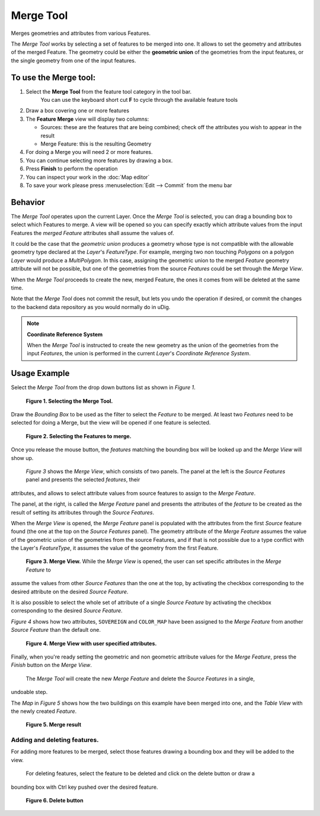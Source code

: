 Merge Tool
----------

|image0| Merges geometries and attributes from various Features.

The *Merge Tool* works by selecting a set of features to be merged into one. It allows to set the
geometry and attributes of the merged Feature. The geometry could be either the **geometric union**
of the geometries from the input features, or the single geometry from one of the input features.

To use the Merge tool:
~~~~~~~~~~~~~~~~~~~~~~

#. Select the **Merge Tool** from the feature tool category in the tool bar.
    You can use the keyboard short cut **F** to cycle through the available feature tools
#. Draw a box covering one or more features
#. The **Feature Merge** view will display two columns:

   -  Sources: these are the features that are being combined; check off the attributes you wish to
      appear in the result
   -  Merge Feature: this is the resulting Geometry

#. For doing a Merge you will need 2 or more features.
#. You can continue selecting more features by drawing a box.
#. Press **Finish** to perform the operation
#. You can inspect your work in the :doc:`Map editor`
#. To save your work please press :menuselection:`Edit --> Commit` from the menu bar

.. image:: ../../../plugins/eu.udig.tools/nl/en/html/download/attachments/12276/Merge1.png
   :width: 60%



Behavior
~~~~~~~~

The *Merge Tool* operates upon the current Layer. Once the *Merge Tool* is selected, you can drag a
bounding box to select which Features to merge. A view will be opened so you can specify exactly
which attribute values from the input Features the *merged Feature* attributes shall assume the
values of.

It could be the case that the *geometric union* produces a geometry whose type is not compatible
with the allowable geometry type declared at the *Layer*'s *FeatureType*. For example, merging two
non touching *Polygons* on a polygon *Layer* would produce a *MultiPolygon*. In this case, assigning
the geometric union to the merged *Feature* geometry attribute will not be possible, but one of the
geometries from the source *Features* could be set through the *Merge View*.

When the *Merge Tool* proceeds to create the new, merged Feature, the ones it comes from will be
deleted at the same time.

Note that the *Merge Tool* does not commit the result, but lets you undo the operation if desired,
or commit the changes to the backend data repository as you would normally do in uDig.

.. note::
   **Coordinate Reference System**
   
   When the *Merge Tool* is instructed to create the new geometry as the union of the geometries from
   the input *Features*, the union is performed in the current *Layer*'s *Coordinate Reference System*.

Usage Example
~~~~~~~~~~~~~

Select the *Merge Tool* from the drop down buttons list as shown in *Figure 1*.

|image2|

 **Figure 1. Selecting the Merge Tool.**

Draw the *Bounding Box* to be used as the filter to select the *Feature* to be merged. At least two
*Features* need to be selected for doing a Merge, but the view will be opened if one feature is
selected.

|image3|

 **Figure 2. Selecting the Features to merge.**

Once you release the mouse button, the *features* matching the bounding box will be looked up and
the *Merge View* will show up.
 *Figure 3* shows the *Merge View*, which consists of two panels.
 The panel at the left is the *Source Features* panel and presents the selected *features*, their
attributes, and allows to select attribute values from source features to assign to the *Merge
Feature*.

The panel, at the right, is called the *Merge Feature* panel and presents the attributes of the
*feature* to be created as the result of setting its attributes through the *Source Features*.

When the *Merge View* is opened, the *Merge Feature* panel is populated with the attributes from the
first *Source* feature found (the one at the top on the *Source Features* panel). The geometry
attribute of the *Merge Feature* assumes the value of the geometric union of the geometries from the
source Features, and if that is not possible due to a type conflict with the Layer's *FeatureType*,
it assumes the value of the geometry from the first Feature.
 |image4|

 **Figure 3. Merge View.**
 While the *Merge View* is opened, the user can set specific attributes in the *Merge Feature* to
assume the values from other *Source Features* than the one at the top, by activating the checkbox
corresponding to the desired attribute on the desired *Source Feature*.

It is also possible to select the whole set of attribute of a single *Source Feature* by activating
the checkbox corresponding to the desired *Source Feature*.

*Figure 4* shows how two attributes, ``SOVEREIGN`` and ``COLOR_MAP`` have been assigned to the
*Merge Feature* from another *Source Feature* than the default one.

|image5|

 **Figure 4. Merge View with user specified attributes.**

Finally, when you're ready setting the geometric and non geometric attribute values for the *Merge
Feature*, press the *Finish* button on the *Merge View*.
 The *Merge Tool* will create the new *Merge Feature* and delete the *Source Features* in a single,
undoable step.

The *Map* in *Figure 5* shows how the two buildings on this example have been merged into one, and
the *Table View* with the newly created *Feature*.

|image6|

 **Figure 5. Merge result**

Adding and deleting features.
^^^^^^^^^^^^^^^^^^^^^^^^^^^^^

For adding more features to be merged, select those features drawing a bounding box and they will be
added to the view.
 For deleting features, select the feature to be deleted and click on the delete button or draw a
bounding box with Ctrl key pushed over the desired feature.

|image7|

 **Figure 6. Delete button**

.. |image0| image:: /images/merge_tool/merge_feature_mode.gif

.. |image2| image:: ../../../plugins/eu.udig.tools/nl/en/html/download/attachments/12276/merge_1_select_tool.png
.. |image3| image:: ../../../plugins/eu.udig.tools/nl/en/html/download/attachments/12276/merge_2_select_features.png
.. |image4| image:: ../../../plugins/eu.udig.tools/nl/en/html/download/attachments/12276/MergeDialog1.png
.. |image5| image:: ../../../plugins/eu.udig.tools/nl/en/html/download/attachments/12276/MergeDialog2.png
.. |image6| image:: ../../../plugins/eu.udig.tools/nl/en/html/download/attachments/12276/merge_5_merged_result.png
.. |image7| image:: ../../../plugins/eu.udig.tools/nl/en/html/download/attachments/12276/MergeDelete.png
